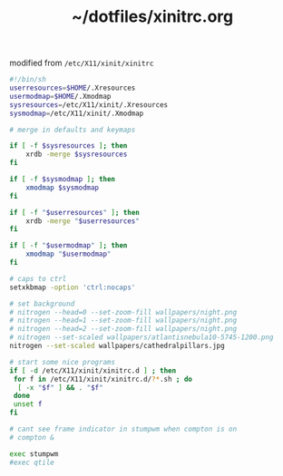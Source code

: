 #+TITLE: ~/dotfiles/xinitrc.org

modified from =/etc/X11/xinit/xinitrc=

#+BEGIN_SRC sh :tangle ~/dotfiles/x/.xinitrc
  #!/bin/sh
  userresources=$HOME/.Xresources
  usermodmap=$HOME/.Xmodmap
  sysresources=/etc/X11/xinit/.Xresources
  sysmodmap=/etc/X11/xinit/.Xmodmap

  # merge in defaults and keymaps

  if [ -f $sysresources ]; then
      xrdb -merge $sysresources
  fi

  if [ -f $sysmodmap ]; then
      xmodmap $sysmodmap
  fi

  if [ -f "$userresources" ]; then
      xrdb -merge "$userresources"
  fi

  if [ -f "$usermodmap" ]; then
      xmodmap "$usermodmap"
  fi

  # caps to ctrl
  setxkbmap -option 'ctrl:nocaps'

  # set background
  # nitrogen --head=0 --set-zoom-fill wallpapers/night.png
  # nitrogen --head=1 --set-zoom-fill wallpapers/night.png
  # nitrogen --head=2 --set-zoom-fill wallpapers/night.png
  # nitrogen --set-scaled wallpapers/atlantisnebula10-5745-1200.png
  nitrogen --set-scaled wallpapers/cathedralpillars.jpg

  # start some nice programs
  if [ -d /etc/X11/xinit/xinitrc.d ] ; then
   for f in /etc/X11/xinit/xinitrc.d/?*.sh ; do
    [ -x "$f" ] && . "$f"
   done
   unset f
  fi

  # cant see frame indicator in stumpwm when compton is on
  # compton &

  exec stumpwm
  #exec qtile
#+END_SRC
